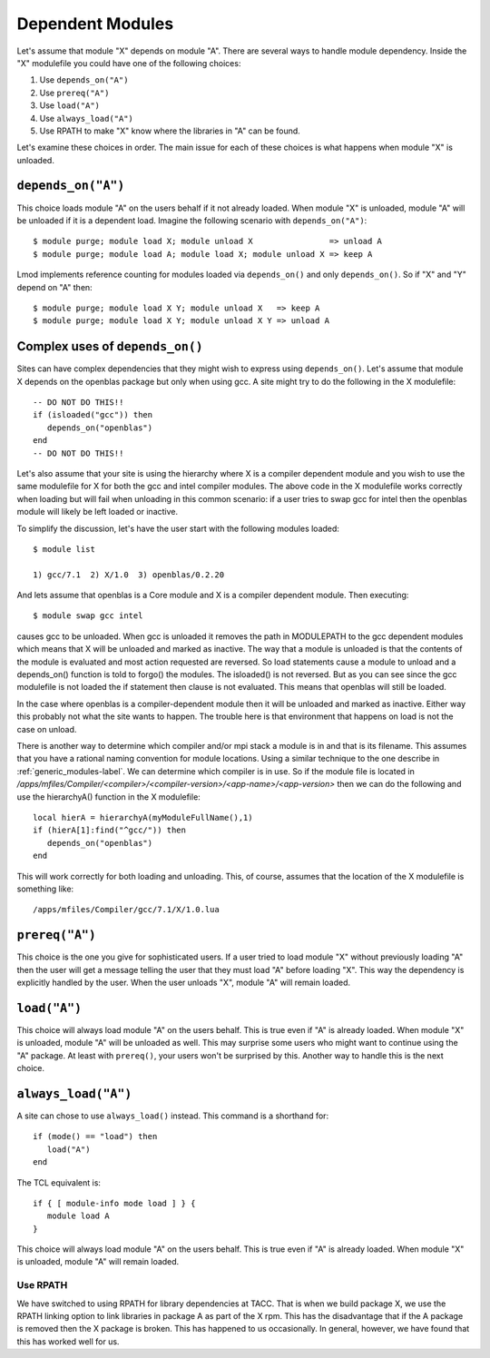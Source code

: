 .. _dependent_modules-label:

Dependent Modules
=================

Let's assume that module "X" depends on module "A". There are several 
ways to handle module dependency.  Inside the "X" modulefile you could
have one of the following choices:

#. Use ``depends_on("A")``
#. Use ``prereq("A")``
#. Use ``load("A")``
#. Use ``always_load("A")``
#. Use RPATH  to make "X" know where the libraries in "A" can be found.

Let's examine these choices in order.  The main issue for each of
these choices is what happens when module "X" is unloaded.

``depends_on("A")``
~~~~~~~~~~~~~~~~~~~

This choice loads module "A" on the users behalf if it not already
loaded. When module "X" is unloaded, module "A" will be unloaded if it
is a dependent load.  Imagine the following scenario with
``depends_on("A")``::

   $ module purge; module load X; module unload X                => unload A
   $ module purge; module load A; module load X; module unload X => keep A

Lmod implements reference counting for modules loaded via
``depends_on()`` and only ``depends_on()``.  So if "X" and "Y" depend
on "A" then::

   $ module purge; module load X Y; module unload X   => keep A   
   $ module purge; module load X Y; module unload X Y => unload A

Complex uses of ``depends_on()``
~~~~~~~~~~~~~~~~~~~~~~~~~~~~~~~~~~~

Sites can have complex dependencies that they might wish to express
using ``depends_on()``.  Let's assume that module X depends on the
openblas package but only when using gcc.  A site might try to do the
following in the X modulefile::

 
    -- DO NOT DO THIS!!
    if (isloaded("gcc")) then
       depends_on("openblas")
    end
    -- DO NOT DO THIS!!

Let's also assume that your site is using the hierarchy where X is a
compiler dependent module and you wish to use the same modulefile for
X for both the gcc and intel compiler modules.  The above code in the
X modulefile works correctly when loading but will fail when
unloading in this common scenario:  if a user tries to swap gcc for
intel then the openblas module will likely be left loaded or inactive.

To simplify the discussion, let's have the user start with the
following modules loaded::

   $ module list

   1) gcc/7.1  2) X/1.0  3) openblas/0.2.20

And lets assume that openblas is a Core module and X is a compiler
dependent module.  Then executing::

   $ module swap gcc intel

causes gcc to be unloaded.  When gcc is unloaded it removes the path
in MODULEPATH to the gcc dependent modules which means that X will be
unloaded and marked as inactive.  The way that a module is unloaded is
that the contents of the module is evaluated and most action requested
are reversed.  So load statements cause a module to unload and a
depends_on() function is told to forgo() the modules.  The isloaded()
is not reversed.  But as you can see since the gcc modulefile is not
loaded the if statement then clause is not evaluated.  This means that
openblas will still be loaded.

In the case where openblas is a compiler-dependent module then it will
be unloaded and marked as inactive. Either way this probably not what
the site wants to happen.  The trouble here is that environment that
happens on load is not the case on unload.

There is another way to determine which compiler and/or mpi stack a
module is in and that is its filename.  This assumes that you have a
rational naming convention for module locations.  Using a similar
technique to the one describe in :ref:`generic_modules-label`.  We can
determine which compiler is in use.  So if the module file is located
in `/apps/mfiles/Compiler/<compiler>/<compiler-version>/<app-name>/<app-version>` 
then we can do the following and use the hierarchyA() function in the
X modulefile::

     local hierA = hierarchyA(myModuleFullName(),1)
     if (hierA[1]:find("^gcc/")) then
        depends_on("openblas")
     end

This will work correctly for both loading and unloading.  This, of
course, assumes that the location of the X modulefile is something
like::

    /apps/mfiles/Compiler/gcc/7.1/X/1.0.lua

``prereq("A")``
~~~~~~~~~~~~~~~

This choice is the one you give for sophisticated users. If a user
tried to load module "X" without previously loading "A" then the user
will get a message telling the user that they must load "A" before
loading "X".  This way the dependency is explicitly handled by the
user.  When the user unloads "X", module "A" will remain loaded.


``load("A")``
~~~~~~~~~~~~~

This choice will always load module "A" on the users behalf. This is
true even if "A" is already loaded.  When module "X" is unloaded,
module "A" will be unloaded as well. This may surprise some users who
might want to continue using the "A" package.  At least with
``prereq()``, your users won't be surprised by this.  Another way to
handle this is the next choice. 



``always_load("A")``
~~~~~~~~~~~~~~~~~~~~

A site can chose to use ``always_load()`` instead.  This command is a
shorthand for::

   if (mode() == "load") then
      load("A")
   end

The TCL equivalent is::

   if { [ module-info mode load ] } {
      module load A
   }

This choice will always load module "A" on the users behalf.  This is
true even if "A" is already loaded.  When module "X" is unloaded, 
module "A" will remain loaded. 

Use RPATH
---------

We have switched to using RPATH for library dependencies at TACC. That
is when we build package X, we use the RPATH linking option to link
libraries in package A as part of the X rpm.  This has the disadvantage
that if the A package is removed then the X package is broken.
This has happened to us occasionally.  In general, however, we have found that
this has worked well for us.








